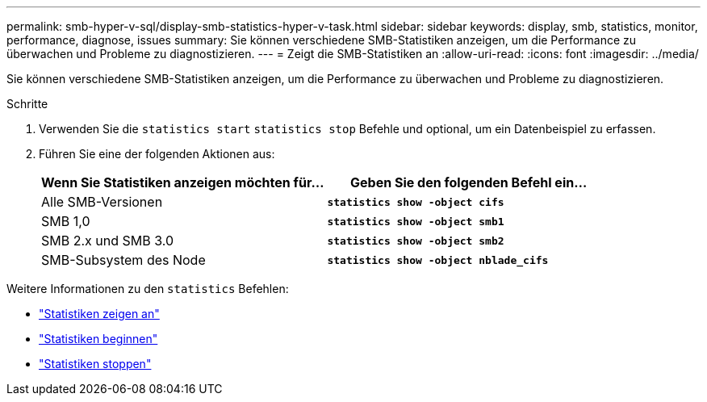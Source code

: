 ---
permalink: smb-hyper-v-sql/display-smb-statistics-hyper-v-task.html 
sidebar: sidebar 
keywords: display, smb, statistics, monitor, performance, diagnose, issues 
summary: Sie können verschiedene SMB-Statistiken anzeigen, um die Performance zu überwachen und Probleme zu diagnostizieren. 
---
= Zeigt die SMB-Statistiken an
:allow-uri-read: 
:icons: font
:imagesdir: ../media/


[role="lead"]
Sie können verschiedene SMB-Statistiken anzeigen, um die Performance zu überwachen und Probleme zu diagnostizieren.

.Schritte
. Verwenden Sie die `statistics start` `statistics stop` Befehle und optional, um ein Datenbeispiel zu erfassen.
. Führen Sie eine der folgenden Aktionen aus:
+
|===
| Wenn Sie Statistiken anzeigen möchten für... | Geben Sie den folgenden Befehl ein... 


 a| 
Alle SMB-Versionen
 a| 
`*statistics show -object cifs*`



 a| 
SMB 1,0
 a| 
`*statistics show -object smb1*`



 a| 
SMB 2.x und SMB 3.0
 a| 
`*statistics show -object smb2*`



 a| 
SMB-Subsystem des Node
 a| 
`*statistics show -object nblade_cifs*`

|===


Weitere Informationen zu den `statistics` Befehlen:

* link:https://docs.netapp.com/us-en/ontap-cli/statistics-show.html["Statistiken zeigen an"^]
* link:https://docs.netapp.com/us-en/ontap-cli/statistics-start.html["Statistiken beginnen"^]
* link:https://docs.netapp.com/us-en/ontap-cli/statistics-stop.html["Statistiken stoppen"^]

